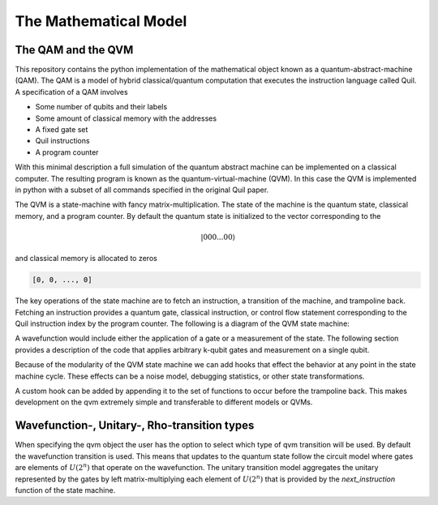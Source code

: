 The Mathematical Model
======================


The QAM and the QVM
-------------------

This repository contains the python implementation of the mathematical object known as a quantum-abstract-machine (QAM).
The QAM is a model of hybrid classical/quantum computation that executes the instruction language called Quil.  A
specification of a QAM involves

* Some number of qubits and their labels
* Some amount of classical memory with the addresses
* A fixed gate set
* Quil instructions
* A program counter

With this minimal description a full simulation of the quantum abstract machine can be implemented on a classical
computer.  The resulting program is known as the quantum-virtual-machine (QVM).  In this case the QVM is implemented in
python with a subset of all commands specified in the original Quil paper.

The QVM is a state-machine with fancy matrix-multiplication.  The state of the machine is the quantum state, classical
memory, and a program counter.  By default the quantum state is initialized to the vector corresponding to the

.. math::
    \vert 000...00 \rangle

and classical memory is allocated to zeros

.. code-block:: python

    [0, 0, ..., 0]


The key operations of the state machine are to fetch an instruction, a transition of the machine, and trampoline back.
Fetching an instruction provides a quantum gate, classical instruction, or control flow statement corresponding to the
Quil instruction index by the program counter.  The following is a diagram of the QVM state machine:

.. image:: ./images/qvm_state_machine.png


A wavefunction would include either the application of a gate or a
measurement of the state.  The following section provides a description of the code that applies arbitrary k-qubit gates
and measurement on a single qubit.

Because of the modularity of the QVM state machine we can add hooks that effect the behavior at any point in the state
machine cycle.  These effects can be a noise model, debugging statistics, or other state transformations.

.. image:: ./images/hooks_qvm_state_machine.png

A custom hook can be added by appending it to the set of functions to occur before the trampoline back.  This makes
development on the qvm extremely simple and transferable to different models or QVMs.

Wavefunction-, Unitary-, Rho-transition types
---------------------------------------------

When specifying the qvm object the user has the option to select which type of qvm transition will be used.  By default
the wavefunction transition is used.  This means that updates to the quantum state follow the circuit model where
gates are elements of :math:`U(2^{n})` that operate on the wavefunction.  The unitary transition model aggregates
the unitary represented by the gates by left matrix-multiplying each element of :math:`U(2^{n})` that is provided
by the `next_instruction` function of the state machine.
